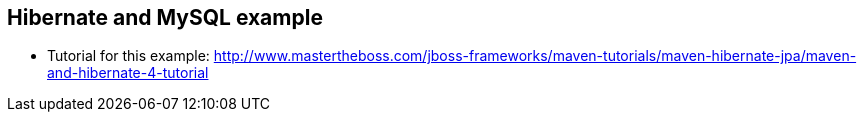 == Hibernate and MySQL example

* Tutorial for this example: http://www.mastertheboss.com/jboss-frameworks/maven-tutorials/maven-hibernate-jpa/maven-and-hibernate-4-tutorial
